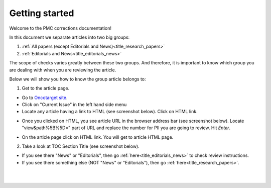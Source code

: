 Getting started
===============

Welcome to the PMC corrections documentation!

In this document we separate articles into two big groups:

1. :ref:`All papers (except Editorials and News)<title_research_papers>`
2. :ref:`Editorials and News<title_editorials_news>`

The scope of checks varies greatly between these two groups. And therefore, it is important to know which group you are dealing with when you are reviewing the article.

Below we will show you how to know the group article belongs to:

1. Get to the article page.

- Go to `Oncotarget site`_.

- Click on "Current Issue" in the left hand side menu

- Locate any article having a link to HTML (see screenshot below). Click on HTML link.

.. image:: /_static/pic2_getting_started_HTML_link.png
   :alt: HTML link

- Once you clicked on HTML, you see article URL in the browser address bar (see screenshot below). Locate "view&path%5B%5D=" part of URL and replace the number for PII you are going to review. Hit `Enter`.

.. image:: /_static/pic3_getting_started_PII_replace.png
   :alt: PII to replace

- On the article page click on HTML link. You will get to article HTML page.

.. image:: /_static/pic4_getting_started_pii_html.png
   :alt: PII HTML

 |br| 

2. Take a look at TOC Section Title (see screenshot below). 

.. image:: /_static/pic1_getting_started_toc_section.png
   :alt: TOC Section Title


- If you see there "News" or "Editorials", then go :ref:`here<title_editorials_news>` to check review instructions.

- If you see there something else (NOT "News" or "Editorials"), then go :ref:`here<title_research_papers>`.
|
|

.. _Oncotarget site: http://www.oncotarget.com